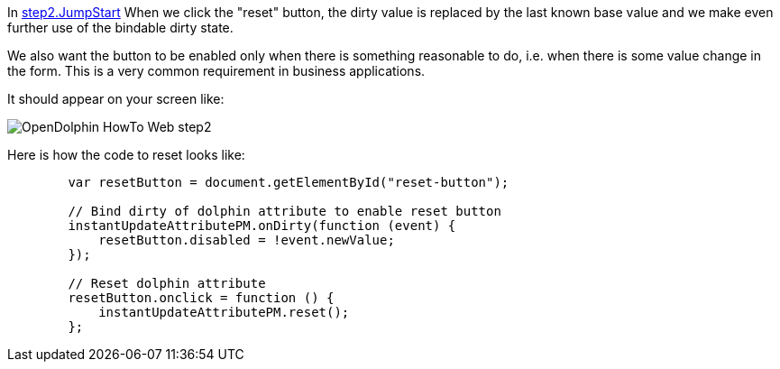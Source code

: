 In link:https://github.com/canoo/DolphinJumpStart/blob/master/server-app/src/main/webapp/step2.html[step2.JumpStart]
When we click the "reset" button, the dirty value is replaced by the last known base value and
we make even further use of the bindable dirty state.

We also want the button to be enabled only when there is something reasonable to
do, i.e. when there is some value change in the form. This is a very common requirement
in business applications.

It should appear on your screen like:

image::./resources/img/dolphin_pics/OpenDolphin-HowTo-Web-step2.png[]

Here is how the code to reset looks like:

[source,html]
----
        var resetButton = document.getElementById("reset-button");

        // Bind dirty of dolphin attribute to enable reset button
        instantUpdateAttributePM.onDirty(function (event) {
            resetButton.disabled = !event.newValue;
        });

        // Reset dolphin attribute
        resetButton.onclick = function () {
            instantUpdateAttributePM.reset();
        };
----